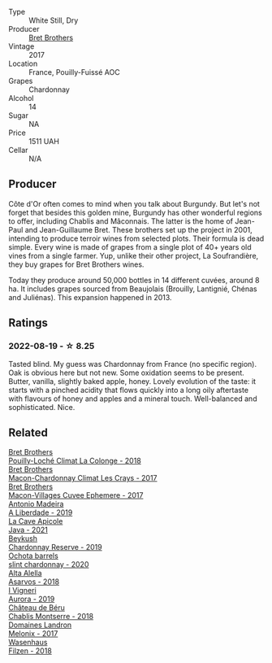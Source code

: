 #+attr_html: :class wine-main-image
[[file:/images/8d/ee6ced-e95a-4214-9879-0265f9f66a7e/2022-08-20-10-30-09-78CD0502-5902-4C44-A638-AC66C3DCB0FF-1-105-c.webp]]

- Type :: White Still, Dry
- Producer :: [[barberry:/producers/4eb32a6f-ea37-4f9a-a470-d062d4465b67][Bret Brothers]]
- Vintage :: 2017
- Location :: France, Pouilly-Fuissé AOC
- Grapes :: Chardonnay
- Alcohol :: 14
- Sugar :: NA
- Price :: 1511 UAH
- Cellar :: N/A

** Producer

Côte d'Or often comes to mind when you talk about Burgundy. But let's not forget that besides this golden mine, Burgundy has other wonderful regions to offer, including Chablis and Mâconnais. The latter is the home of Jean-Paul and Jean-Guillaume Bret. These brothers set up the project in 2001, intending to produce terroir wines from selected plots. Their formula is dead simple. Every wine is made of grapes from a single plot of 40+ years old vines from a single farmer. Yup, unlike their other project, La Soufrandière, they buy grapes for Bret Brothers wines.

Today they produce around 50,000 bottles in 14 different cuvées, around 8 ha. It includes grapes sourced from Beaujolais (Brouilly, Lantignié, Chénas and Juliénas). This expansion happened in 2013.

** Ratings

*** 2022-08-19 - ☆ 8.25

Tasted blind. My guess was Chardonnay from France (no specific region). Oak is obvious here but not new. Some oxidation seems to be present. Butter, vanilla, slightly baked apple, honey. Lovely evolution of the taste: it starts with a pinched acidity that flows quickly into a long oily aftertaste with flavours of honey and apples and a mineral touch. Well-balanced and sophisticated. Nice.

** Related

#+begin_export html
<div class="flex-container">
  <a class="flex-item flex-item-left" href="/wines/0209f5d1-a27d-45a1-8497-c3aeafe79c6e.html">
    <img class="flex-bottle" src="/images/02/09f5d1-a27d-45a1-8497-c3aeafe79c6e/2022-09-06-15-59-14-IMG-2024.webp"></img>
    <section class="h">Bret Brothers</section>
    <section class="h text-bolder">Pouilly-Loché Climat La Colonge - 2018</section>
  </a>

  <a class="flex-item flex-item-right" href="/wines/614af4ec-0890-4399-a8c8-fed13468bdea.html">
    <img class="flex-bottle" src="/images/61/4af4ec-0890-4399-a8c8-fed13468bdea/2021-01-06-14-40-20-45F2CFC7-9F40-4227-B958-065AE0F8770B-1-105-c.webp"></img>
    <section class="h">Bret Brothers</section>
    <section class="h text-bolder">Macon-Chardonnay Climat Les Crays - 2017</section>
  </a>

  <a class="flex-item flex-item-left" href="/wines/bf99d3e5-f8db-49ea-8d2d-3adf55324f34.html">
    <img class="flex-bottle" src="/images/bf/99d3e5-f8db-49ea-8d2d-3adf55324f34/2020-03-05-19-55-23-88FF83E5-6B93-4D53-B5F2-014774157214-1-105-c.webp"></img>
    <section class="h">Bret Brothers</section>
    <section class="h text-bolder">Macon-Villages Cuvee Ephemere - 2017</section>
  </a>

  <a class="flex-item flex-item-right" href="/wines/16128b7b-90b3-4b66-ac2a-994178f0f6f2.html">
    <img class="flex-bottle" src="/images/16/128b7b-90b3-4b66-ac2a-994178f0f6f2/2022-08-20-10-41-48-C6645716-C847-4A44-91AB-5EC24CBC2378-1-105-c.webp"></img>
    <section class="h">Antonio Madeira</section>
    <section class="h text-bolder">A Liberdade - 2019</section>
  </a>

  <a class="flex-item flex-item-left" href="/wines/2ae8dc33-cd05-4208-b028-94e7acae704a.html">
    <img class="flex-bottle" src="/images/2a/e8dc33-cd05-4208-b028-94e7acae704a/2022-08-20-11-14-08-FBD2E899-2FD6-472C-943B-318C7E141403-1-105-c.webp"></img>
    <section class="h">La Cave Apicole</section>
    <section class="h text-bolder">Java - 2021</section>
  </a>

  <a class="flex-item flex-item-right" href="/wines/52ac7f99-cf2f-4590-b19d-141f3aa2c217.html">
    <img class="flex-bottle" src="/images/52/ac7f99-cf2f-4590-b19d-141f3aa2c217/2022-08-20-10-32-36-3C6BE3AB-B559-4183-BF9C-A95E85752B6D-1-105-c.webp"></img>
    <section class="h">Beykush</section>
    <section class="h text-bolder">Chardonnay Reserve - 2019</section>
  </a>

  <a class="flex-item flex-item-left" href="/wines/64312402-9635-4a0f-a57a-872b3777c5ff.html">
    <img class="flex-bottle" src="/images/64/312402-9635-4a0f-a57a-872b3777c5ff/2022-08-20-10-46-42-436EBED3-7AAD-433B-8A46-B0EB107101B8-1-105-c.webp"></img>
    <section class="h">Ochota barrels</section>
    <section class="h text-bolder">slint chardonnay - 2020</section>
  </a>

  <a class="flex-item flex-item-right" href="/wines/651f7930-578b-41fb-98f1-ca1bca0e057a.html">
    <img class="flex-bottle" src="/images/65/1f7930-578b-41fb-98f1-ca1bca0e057a/2022-08-20-10-38-38-CF2E0CE0-8D26-491F-A6B7-C5996F828615-1-105-c.webp"></img>
    <section class="h">Alta Alella</section>
    <section class="h text-bolder">Asarvos - 2018</section>
  </a>

  <a class="flex-item flex-item-left" href="/wines/7255156f-7c94-489d-99c3-8ad58578a1df.html">
    <img class="flex-bottle" src="/images/72/55156f-7c94-489d-99c3-8ad58578a1df/2022-08-20-10-36-31-DAE6B32E-0E7E-4E49-B8C1-F64966B230D2-1-105-c.webp"></img>
    <section class="h">I Vigneri</section>
    <section class="h text-bolder">Aurora - 2019</section>
  </a>

  <a class="flex-item flex-item-right" href="/wines/746646a7-c2d0-49e7-827d-1c2fee94fc66.html">
    <img class="flex-bottle" src="/images/74/6646a7-c2d0-49e7-827d-1c2fee94fc66/2022-08-20-10-43-59-4F425655-952B-4245-B369-224F51BD3A98-1-105-c.webp"></img>
    <section class="h">Château de Béru</section>
    <section class="h text-bolder">Chablis Montserre - 2018</section>
  </a>

  <a class="flex-item flex-item-left" href="/wines/caddc632-9062-4f70-9d54-8b44fb6fe84e.html">
    <img class="flex-bottle" src="/images/ca/ddc632-9062-4f70-9d54-8b44fb6fe84e/2022-08-20-10-24-53-7537CA06-5565-43B1-98F4-9A04686ECA7D-1-105-c.webp"></img>
    <section class="h">Domaines Landron</section>
    <section class="h text-bolder">Melonix - 2017</section>
  </a>

  <a class="flex-item flex-item-right" href="/wines/eeb4d4b9-5df4-4893-9a90-e7d063c1c324.html">
    <img class="flex-bottle" src="/images/ee/b4d4b9-5df4-4893-9a90-e7d063c1c324/2022-08-20-10-40-12-9E9831A2-7675-407D-9E89-4E6436AE266E-1-105-c.webp"></img>
    <section class="h">Wasenhaus</section>
    <section class="h text-bolder">Filzen - 2018</section>
  </a>

</div>
#+end_export
